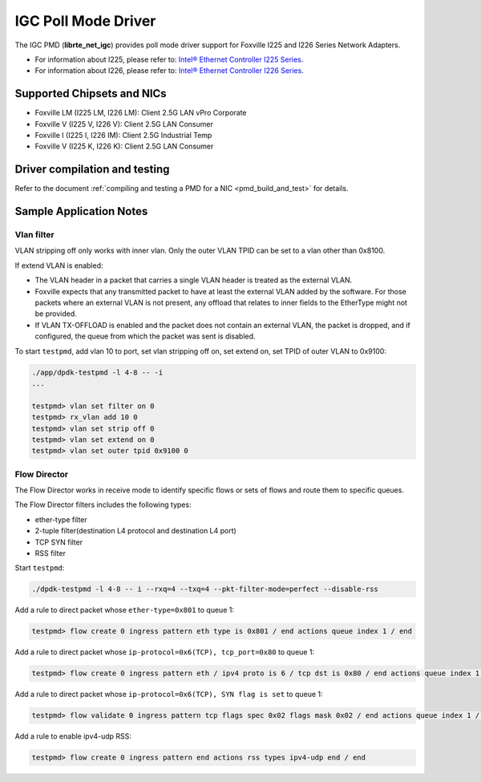 ..  SPDX-License-Identifier: BSD-3-Clause
    Copyright(c) 2020 Intel Corporation.

IGC Poll Mode Driver
======================

The IGC PMD (**librte_net_igc**) provides poll mode driver support for Foxville
I225 and I226 Series Network Adapters.

- For information about I225, please refer to: `Intel® Ethernet Controller I225 Series
  <https://ark.intel.com/content/www/us/en/ark/products/series/184686/intel-ethernet-controller-i225-series.html>`_.
- For information about I226, please refer to: `Intel® Ethernet Controller I226 Series
  <https://ark.intel.com/content/www/us/en/ark/products/series/210588/intel-ethernet-controller-i226-series.html>`_.

Supported Chipsets and NICs
---------------------------

- Foxville LM (I225 LM, I226 LM): Client 2.5G LAN vPro Corporate
- Foxville V (I225 V, I226 V): Client 2.5G LAN Consumer
- Foxville I (I225 I, I226 IM): Client 2.5G Industrial Temp
- Foxville V (I225 K, I226 K): Client 2.5G LAN Consumer

Driver compilation and testing
------------------------------

Refer to the document :ref:`compiling and testing a PMD for a NIC <pmd_build_and_test>`
for details.


Sample Application Notes
------------------------

Vlan filter
~~~~~~~~~~~

VLAN stripping off only works with inner vlan.
Only the outer VLAN TPID can be set to a vlan other than 0x8100.

If extend VLAN is enabled:

- The VLAN header in a packet that carries a single VLAN header is treated as the external VLAN.

- Foxville expects that any transmitted packet to have at least the external VLAN added by the
  software. For those packets where an external VLAN is not present, any offload that relates to
  inner fields to the EtherType might not be provided.

- If VLAN TX-OFFLOAD is enabled and the packet does not contain an external VLAN, the packet is
  dropped, and if configured, the queue from which the packet was sent is disabled.

To start ``testpmd``, add vlan 10 to port, set vlan stripping off on, set extend on, set TPID of
outer VLAN to 0x9100:

.. code-block:: console

   ./app/dpdk-testpmd -l 4-8 -- -i
   ...

   testpmd> vlan set filter on 0
   testpmd> rx_vlan add 10 0
   testpmd> vlan set strip off 0
   testpmd> vlan set extend on 0
   testpmd> vlan set outer tpid 0x9100 0


Flow Director
~~~~~~~~~~~~~

The Flow Director works in receive mode to identify specific flows or sets of flows and route
them to specific queues.

The Flow Director filters includes the following types:

- ether-type filter
- 2-tuple filter(destination L4 protocol and destination L4 port)
- TCP SYN filter
- RSS filter

Start ``testpmd``:

.. code-block:: console

   ./dpdk-testpmd -l 4-8 -- i --rxq=4 --txq=4 --pkt-filter-mode=perfect --disable-rss

Add a rule to direct packet whose ``ether-type=0x801`` to queue 1:

.. code-block:: console

   testpmd> flow create 0 ingress pattern eth type is 0x801 / end actions queue index 1 / end

Add a rule to direct packet whose ``ip-protocol=0x6(TCP), tcp_port=0x80`` to queue 1:

.. code-block:: console

   testpmd> flow create 0 ingress pattern eth / ipv4 proto is 6 / tcp dst is 0x80 / end actions queue index 1 / end

Add a rule to direct packet whose ``ip-protocol=0x6(TCP), SYN flag is set`` to queue 1:

.. code-block:: console

   testpmd> flow validate 0 ingress pattern tcp flags spec 0x02 flags mask 0x02 / end actions queue index 1 / end

Add a rule to enable ipv4-udp RSS:

.. code-block:: console

   testpmd> flow create 0 ingress pattern end actions rss types ipv4-udp end / end
